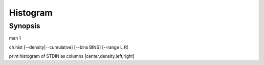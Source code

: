 .. histogram tool

Histogram
=========

Synopsis
--------

man 1

ch.hist [--density|--cumulative] [--bins BINS] [--range L R]

print histogram of STDIN as columns [center,density,left,right]

